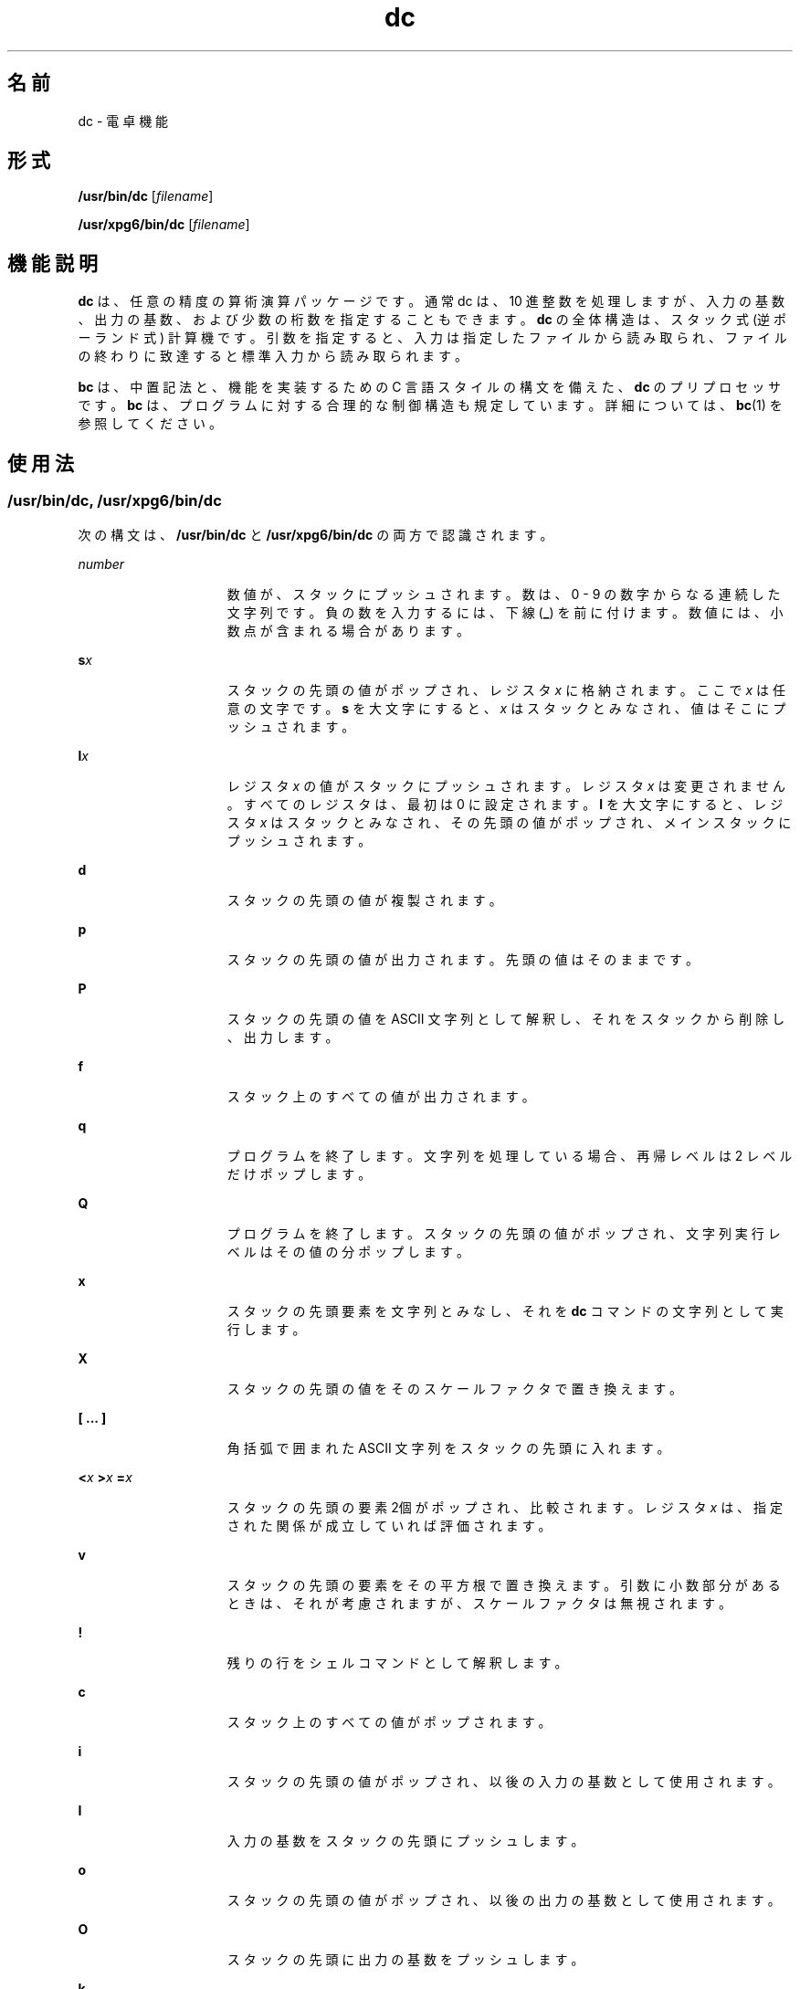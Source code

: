 '\" te
.\"  Copyright 1989 AT&T Copyright (c) 2003, Sun Microsystems, Inc. All Rights Reserved
.TH dc 1 "2003 年 8 月 29 日" "SunOS 5.11" "ユーザーコマンド"
.SH 名前
dc \- 電卓機能
.SH 形式
.LP
.nf
\fB/usr/bin/dc\fR [\fIfilename\fR]
.fi

.LP
.nf
\fB/usr/xpg6/bin/dc\fR [\fIfilename\fR]
.fi

.SH 機能説明
.sp
.LP
\fBdc\fR は、任意の精度の算術演算パッケージです。通常 dc は、10 進整数を処理しますが、入力の基数、出力の基数、および少数の桁数を指定することもできます。\fBdc\fR の全体構造は、スタック式 (逆ポーランド式) 計算機です。引数を指定すると、入力は指定したファイルから読み取られ、ファイルの終わりに致達すると標準入力から読み取られます。
.sp
.LP
\fBbc\fR は、中置記法と、機能を実装するための C 言語スタイルの構文を備えた、\fBdc\fR のプリプロセッサです。\fBbc\fR は、プログラムに対する合理的な制御構造も規定しています。詳細については、\fBbc\fR(1) を参照してください。
.SH 使用法
.SS "/usr/bin/dc, /usr/xpg6/bin/dc"
.sp
.LP
次の構文は、\fB/usr/bin/dc\fR と \fB/usr/xpg6/bin/dc\fR の両方で認識されます。
.sp
.ne 2
.mk
.na
\fB\fInumber\fR\fR
.ad
.RS 15n
.rt  
数値が、スタックにプッシュされます。数は、0 - 9 の数字からなる連続した文字列です。負の数を入力するには、下線 (\fB_\fR) を前に付けます。数値には、小数点が含まれる場合があります。
.RE

.sp
.ne 2
.mk
.na
\fB\fBs\fR\fIx\fR\fR
.ad
.RS 15n
.rt  
スタックの先頭の値がポップされ、レジスタ \fIx\fR に格納されます。ここで \fIx\fR は任意の文字です。\fBs\fR を大文字にすると、\fIx\fR はスタックとみなされ、値はそこにプッシュされます。
.RE

.sp
.ne 2
.mk
.na
\fB\fBl\fR\fIx\fR\fR
.ad
.RS 15n
.rt  
レジスタ \fIx\fR の値がスタックにプッシュされます。レジスタ \fIx\fR は変更されません。すべてのレジスタは、最初は 0 に設定されます。\fBl\fR を大文字にすると、レジスタ \fIx\fR はスタックとみなされ、その先頭の値がポップされ、メインスタックにプッシュされます。
.RE

.sp
.ne 2
.mk
.na
\fB\fBd\fR\fR
.ad
.RS 15n
.rt  
スタックの先頭の値が複製されます。
.RE

.sp
.ne 2
.mk
.na
\fB\fBp\fR\fR
.ad
.RS 15n
.rt  
スタックの先頭の値が出力されます。先頭の値はそのままです。
.RE

.sp
.ne 2
.mk
.na
\fB\fBP\fR\fR
.ad
.RS 15n
.rt  
スタックの先頭の値を ASCII 文字列として解釈し、それをスタックから削除し、出力します。
.RE

.sp
.ne 2
.mk
.na
\fB\fBf\fR\fR
.ad
.RS 15n
.rt  
スタック上のすべての値が出力されます。
.RE

.sp
.ne 2
.mk
.na
\fB\fBq\fR\fR
.ad
.RS 15n
.rt  
プログラムを終了します。文字列を処理している場合、再帰レベルは 2 レベルだけポップします。
.RE

.sp
.ne 2
.mk
.na
\fB\fBQ\fR\fR
.ad
.RS 15n
.rt  
プログラムを終了します。スタックの先頭の値がポップされ、文字列実行レベルはその値の分ポップします。
.RE

.sp
.ne 2
.mk
.na
\fB\fBx\fR\fR
.ad
.RS 15n
.rt  
スタックの先頭要素を文字列とみなし、それを \fBdc\fR コマンドの文字列として実行します。
.RE

.sp
.ne 2
.mk
.na
\fB\fBX\fR \fR
.ad
.RS 15n
.rt  
スタックの先頭の値をそのスケールファクタで置き換えます。
.RE

.sp
.ne 2
.mk
.na
\fB\fB[ ... ]\fR\fR
.ad
.RS 15n
.rt  
角括弧で囲まれた ASCII 文字列をスタックの先頭に入れます。
.RE

.sp
.ne 2
.mk
.na
\fB\fB<\fR\fIx \fR \fB>\fR\fIx \fR \fB=\fR\fIx \fR\fR
.ad
.RS 15n
.rt  
スタックの先頭の要素 2個がポップされ、比較されます。レジスタ \fIx\fR は、指定された関係が成立していれば評価されます。
.RE

.sp
.ne 2
.mk
.na
\fB\fBv\fR\fR
.ad
.RS 15n
.rt  
スタックの先頭の要素をその平方根で置き換えます。引数に小数部分があるときは、それが考慮されますが、スケールファクタは無視されます。
.RE

.sp
.ne 2
.mk
.na
\fB\fB!\fR\fR
.ad
.RS 15n
.rt  
残りの行をシェルコマンドとして解釈します。
.RE

.sp
.ne 2
.mk
.na
\fB\fBc\fR\fR
.ad
.RS 15n
.rt  
スタック上のすべての値がポップされます。
.RE

.sp
.ne 2
.mk
.na
\fB\fBi\fR\fR
.ad
.RS 15n
.rt  
スタックの先頭の値がポップされ、以後の入力の基数として使用されます。
.RE

.sp
.ne 2
.mk
.na
\fB\fBI\fR\fR
.ad
.RS 15n
.rt  
入力の基数をスタックの先頭にプッシュします。
.RE

.sp
.ne 2
.mk
.na
\fB\fBo\fR\fR
.ad
.RS 15n
.rt  
スタックの先頭の値がポップされ、以後の出力の基数として使用されます。
.RE

.sp
.ne 2
.mk
.na
\fB\fBO\fR\fR
.ad
.RS 15n
.rt  
スタックの先頭に出力の基数をプッシュします。
.RE

.sp
.ne 2
.mk
.na
\fB\fBk\fR\fR
.ad
.RS 15n
.rt  
スタックの先頭の値がポップされ、その値が負ではないスケールファクタとして使用されます。 出力の際には、適切な桁数の保持に、また乗算、除算、および累乗の際には、位置取りの保持に使用されます。スケールファクタ、入力の基数、および出力の基数の相互作用は、これらすべてを一度に変更した場合には妥当なものになります。
.RE

.sp
.ne 2
.mk
.na
\fB\fBK\fR\fR
.ad
.RS 15n
.rt  
現在のスケールファクタをスタックの先頭にプッシュします。
.RE

.sp
.ne 2
.mk
.na
\fB\fBz\fR\fR
.ad
.RS 15n
.rt  
スタックレベルをスタックにプッシュします。
.RE

.sp
.ne 2
.mk
.na
\fB\fBZ\fR\fR
.ad
.RS 15n
.rt  
スタックの先頭の数をその長さで置き換えます。
.RE

.sp
.ne 2
.mk
.na
\fB\fB?\fR\fR
.ad
.RS 15n
.rt  
入力行が入力ソース (通常は端末) から取られて実行されます。
.RE

.sp
.ne 2
.mk
.na
\fB\fBY\fR\fR
.ad
.RS 15n
.rt  
\fBdc\fR デバッグ情報を表示します。
.RE

.sp
.ne 2
.mk
.na
\fB\fB; :\fR\fR
.ad
.RS 15n
.rt  
\fBbc\fR(1) が配列演算に使用します。
.RE

.SS "/usr/bin/dc"
.sp
.LP
次の構文は、\fB/usr/bin/dc\fR で認識されます。どのような場合でも、結果のスケールが使用されます。
.sp
.ne 2
.mk
.na
\fB\fB+ – / * % ^\fR\fR
.ad
.RS 17n
.rt  
スタックの先頭の 2 つの値が、加算 (\fB+\fR)、減算 (\fB-\fR)、乗算 (\fB*\fR)、除算 (\fB/\fR)、剰余計算 (\fB%\fR)、または累乗 (\fB^\fR) されます。2 つの値は、スタックからポップされます。結果は、スタックのその場所にプッシュされます。指数の小数部分は無視されます。
.RE

.SS "/usr/xpg6/bin/dc"
.sp
.LP
次の構文は、\fB/usr/xpg6/bin/dc\fR で認識されます。除算の結果には、20 のスケールが使用されます。
.sp
.ne 2
.mk
.na
\fB\fB+ – / * % ^\fR\fR
.ad
.RS 17n
.rt  
スタックの先頭の 2 つの値が、加算 (\fB+\fR)、減算 (\fB-\fR)、乗算 (\fB*\fR)、除算 (\fB/\fR)、剰余計算 (\fB%\fR)、または累乗 (\fB^\fR) されます。2 つの値は、スタックからポップされます。結果は、スタックのその場所にプッシュされます。指数の小数部分は無視されます。
.sp
除算の前に設定されたスケールが結果のスケールになります。
.RE

.SH 使用例
.LP
\fB例 1 \fRn! の最初の 10 個の値を出力
.sp
.LP
この例では、n! の最初の 10 個の値を出力します:

.sp
.in +2
.nf
[la1+dsa*pla10>y]sy
0sa1
lyx
.fi
.in -2
.sp

.SH 属性
.sp
.LP
属性についての詳細は、マニュアルページの \fBattributes\fR(5) を参照してください。
.sp

.sp
.TS
tab() box;
cw(2.75i) |cw(2.75i) 
lw(2.75i) |lw(2.75i) 
.
属性タイプ属性値
_
使用条件system/core-os
.TE

.SH 関連項目
.sp
.LP
\fBbc\fR(1), \fBattributes\fR(5)
.SH 診断
.sp
.ne 2
.mk
.na
\fB\fIx\fR \fBis unimplemented\fR\fR
.ad
.RS 29n
.rt  
\fIx\fR は 8 進数です。
.RE

.sp
.ne 2
.mk
.na
\fB\fBout of space\fR\fR
.ad
.RS 29n
.rt  
空きリストを使い果たしました (桁数が多すぎます)。
.RE

.sp
.ne 2
.mk
.na
\fB\fBout of stack space\fR\fR
.ad
.RS 29n
.rt  
スタックへのプッシュが多すぎます (スタックのオーバーフロー)。
.RE

.sp
.ne 2
.mk
.na
\fB\fBempty stack\fR\fR
.ad
.RS 29n
.rt  
スタックからのポップが多すぎます (スタックのアンダーフロー)。
.RE

.sp
.ne 2
.mk
.na
\fB\fBnesting depth\fR\fR
.ad
.RS 29n
.rt  
ネストが深すぎます。
.RE

.sp
.ne 2
.mk
.na
\fB\fBdivide by 0\fR\fR
.ad
.RS 29n
.rt  
0 による除算です。
.RE

.sp
.ne 2
.mk
.na
\fB\fBsqrt of neg number\fR\fR
.ad
.RS 29n
.rt  
負の数の平方根は定義されていません (虚数は扱えません)。
.RE

.sp
.ne 2
.mk
.na
\fB\fBexp not an integer\fR\fR
.ad
.RS 29n
.rt  
\fBdc\fR は整数の累乗だけを処理します。
.RE

.sp
.ne 2
.mk
.na
\fB\fBexp too big\fR\fR
.ad
.RS 29n
.rt  
最大許容指数は 999 です。
.RE

.sp
.ne 2
.mk
.na
\fB\fBinput base is too large\fR\fR
.ad
.RS 29n
.rt  
入力の基数 x:  2<= x <= 16。
.RE

.sp
.ne 2
.mk
.na
\fB\fBinput base is too small\fR\fR
.ad
.RS 29n
.rt  
入力の基数 x:  2<= x <= 16。
.RE

.sp
.ne 2
.mk
.na
\fB\fBoutput base is too large\fR\fR
.ad
.RS 29n
.rt  
出力の基数は、\fBBC_BASE_MAX\fR 以下でなければなりません。
.RE

.sp
.ne 2
.mk
.na
\fB\fBinvalid scale factor\fR\fR
.ad
.RS 29n
.rt  
スケールファクタは 1 以上でなければなりません。
.RE

.sp
.ne 2
.mk
.na
\fB\fBscale factor is too large\fR\fR
.ad
.RS 29n
.rt  
スケールファクタは \fBBC_SCALE_MAX\fR 以下でなければなりません。
.RE

.sp
.ne 2
.mk
.na
\fB\fBsymbol table overflow\fR\fR
.ad
.RS 29n
.rt  
指定された変数が多すぎます。
.RE

.sp
.ne 2
.mk
.na
\fB\fBinvalid index\fR\fR
.ad
.RS 29n
.rt  
インデックスは 1 以上でなければなりません。
.RE

.sp
.ne 2
.mk
.na
\fB\fBindex is too large\fR\fR
.ad
.RS 29n
.rt  
インデックスは、\fBBC_DIM_MAX\fR 以下でなければなりません。
.RE

